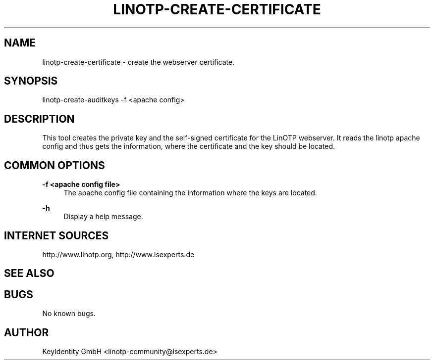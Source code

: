 .\"  LinOTP - the open source solution for two factor authentication
.\"  Copyright (C) 2010 - 2016 KeyIdentity GmbH
.\"
.\"  This file is part of LinOTP server.
.\"
.\"  This program is free software: you can redistribute it and/or
.\"  modify it under the terms of the GNU Affero General Public
.\"  License, version 3, as published by the Free Software Foundation.
.\"
.\"  This program is distributed in the hope that it will be useful,
.\"  but WITHOUT ANY WARRANTY; without even the implied warranty of
.\"  MERCHANTABILITY or FITNESS FOR A PARTICULAR PURPOSE.  See the
.\"  GNU Affero General Public License for more details.
.\"
.\"  You should have received a copy of the
.\"             GNU Affero General Public License
.\"  along with this program.  If not, see <http://www.gnu.org/licenses/>.
.\"
.\"
.\"  E-mail: linotp@lsexperts.de
.\"  Contact: www.linotp.org
.\"  Support: www.lsexperts.de
.\"
.\" Manpage for linotp-create-certificate.
.\" Contact linotp@lsexperts.de for any feedback.
.TH LINOTP-CREATE-CERTIFICATE 1 "09 Sep 2013" "2.6" "linotp-create-certificate man page"
.SH NAME
linotp-create-certificate \- create the webserver certificate.
.SH SYNOPSIS
linotp-create-auditkeys -f <apache config>
.SH DESCRIPTION
This tool creates the private key and the self-signed certificate for the LinOTP webserver.
It reads the linotp apache config and thus gets the information, where the certificate and
the key should be located.
.SH COMMON OPTIONS
.PP
\fB\-f <apache config file> \fR
.RS 4
The apache config file containing the information where the keys are located.
.RE

.PP
\fB\-h\fR
.RS 4
Display a help message.
.RE

.SH INTERNET SOURCES
http://www.linotp.org,  http://www.lsexperts.de
.SH SEE ALSO

.SH BUGS
No known bugs.
.SH AUTHOR
KeyIdentity GmbH <linotp-community@lsexperts.de>
